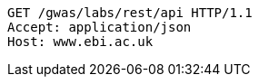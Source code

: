[source,http,options="nowrap"]
----
GET /gwas/labs/rest/api HTTP/1.1
Accept: application/json
Host: www.ebi.ac.uk

----
